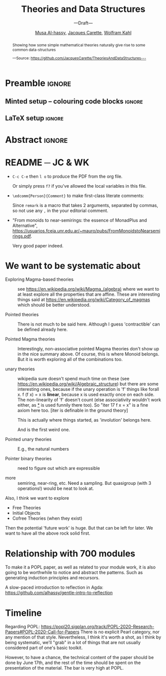#+TITLE: Theories and Data Structures
#+SUBTITLE: ---Draft---
#+DESCRIPTION: Work done at McMaster University, 2019.
#+AUTHOR: [[mailto:alhassm@mcmaster.ca][Musa Al-hassy]], [[mailto:carette@mcmaster.ca][Jacques Carette]], [[mailto:kahl@cas.mcmaster.ca][Wolfram Kahl]]
#+EMAIL: alhassy@gmail.com
#+OPTIONS: toc:nil d:nil
#+PROPERTY: header-args :tangle no :comments link

* Preamble :ignore:

# Top level editorial comments.
#+LATEX: \def\edcomm#1#2{ \fbox{\textbf{Comment: #1 }} #2 \fbox{\textbf{End Comment}}}

** Minted setup -- colouring code blocks                            :ignore:

#+LATEX_HEADER: \usepackage[]{minted}
#+LATEX_HEADER: \usepackage{tcolorbox}
#+LATEX_HEADER: \usepackage{etoolbox}
#+LATEX_HEADER: \def\mytitle{??? Program Code ???}
#+LATEX_HEADER: \BeforeBeginEnvironment{minted}{\begin{tcolorbox}[title=\hfill \mytitle]}%
#+LATEX_HEADER: \AfterEndEnvironment{minted}{\end{tcolorbox}}%

# Before a code block, write {{{code(title-of-block)}}}
#
#+MACRO: code     #+LaTeX: \def\mytitle{$1}

#+LaTeX: \setminted[haskell]{fontsize=\footnotesize}
#+LaTeX: \setminted[agda]{fontsize=\footnotesize}

# Removing the red box that appears in "minted" when using unicode.
# Src: https://tex.stackexchange.com/questions/343494/minted-red-box-around-greek-characters
#
#+LATEX_HEADER: \makeatletter
#+LATEX_HEADER: \AtBeginEnvironment{minted}{\dontdofcolorbox}
#+LATEX_HEADER: \def\dontdofcolorbox{\renewcommand\fcolorbox[4][]{##4}}
#+LATEX_HEADER: \makeatother
** LaTeX setup                                                      :ignore:

# LATEX_HEADER: \usepackage[hmargin=25mm,vmargin=25mm]{geometry}
#+LATEX_HEADER: \usepackage[hmargin=15mm,vmargin=15mm]{geometry}
#+LaTeX_HEADER: \setlength{\parskip}{1em}
#+latex_class_options: [12pt]
#+LATEX_CLASS: article
# Defined below.
#
# Double spacing:
# LaTeX: \setlength{\parskip}{3em}\renewcommand{\baselinestretch}{2.0}
#
#+LATEX_HEADER: \setlength{\parskip}{1em}

#+LATEX_HEADER: \usepackage[backend=biber,style=alphabetic]{biblatex}
#+LATEX_HEADER: \addbibresource{MyReferences.bib}

# LATEX_HEADER: \usepackage{../MyUnicodeSymbols/MyUnicodeSymbols}
#+LATEX_HEADER: \newunicodechar{⨾}{\ensuremath{\mathop{\fatsemi}}}
#+LATEX_HEADER: \newunicodechar{Σ}{\ensuremath{\mathop{\Sigma}}}
#+LATEX_HEADER: \newunicodechar{∘}{\ensuremath{\mathop{\circ}}}
#+LATEX_HEADER: \newunicodechar{Γ}{\ensuremath{\Gamma}}
#+LATEX_HEADER: \newunicodechar{Π}{\ensuremath{\Pi}}
#+LATEX_HEADER: \newunicodechar{Θ}{\ensuremath{\theta}}
#+LATEX_HEADER: \newunicodechar{∎}{\ensuremath{\qedsymbol}}
#+LATEX_HEADER: \newunicodechar{′}{'}
#+LATEX_HEADER: \newunicodechar{τ}{\ensuremath{\tau}}
#+LATEX_HEADER: \newunicodechar{⦃}{\ensuremath{ \{\{ }}  % this is not correct
#+LATEX_HEADER: \newunicodechar{⦄}{\ensuremath{ \}\} }}   % this is not correct
#+LATEX_HEADER: \newunicodechar{⊎}{\ensuremath{\cupdot}}  % should be in myunicode; go #regenerate# it!
#+LATEX_HEADER: \def\with{\kern0.7em \withrule \kern0.7em }
#+LATEX_HEADER: \def\withrule{\vrule height1.57ex depth0.43ex width0.12em}
#+LATEX_HEADER: \newunicodechar{❙}{\ensuremath{\mathop{\with}}}

#+LATEX_HEADER: \usepackage[dvipsnames]{xcolor} % named colours
#+LATEX_HEADER: \usepackage{color}
#+LATEX_HEADER: \definecolor{darkred}{rgb}{0.3, 0.0, 0.0}
#+LATEX_HEADER: \definecolor{darkgreen}{rgb}{0.0, 0.3, 0.1}
#+LATEX_HEADER: \definecolor{darkblue}{rgb}{0.0, 0.1, 0.3}
#+LATEX_HEADER: \definecolor{darkorange}{rgb}{1.0, 0.55, 0.0}
#+LATEX_HEADER: \definecolor{sienna}{rgb}{0.53, 0.18, 0.09}
#+LATEX_HEADER: \hypersetup{colorlinks,linkcolor=darkblue,citecolor=darkblue,urlcolor=darkgreen}

#+NAME: symbols for itemisation environment
#+BEGIN_EXPORT latex
\def\labelitemi{$\diamond$}
\def\labelitemii{$\circ$}
\def\labelitemiii{$\star$}

% Level 0                 Level 0
% + Level 1               ⋄ Level 1
%   - Level 2       --->      ∘ Level 2
%     * Level 3                   ⋆ Level 3
%
#+END_EXPORT

# Having small-font code blocks.
# LATEX_HEADER: \RequirePackage{fancyvrb}
# LATEX_HEADER: \DefineVerbatimEnvironment{verbatim}{Verbatim}{fontsize=\scriptsize}

* Abstract :ignore:
:PROPERTIES:
:CUSTOM_ID: abstract
:END:

# Use:  x vs.{{{null}}} ys
# This informs LaTeX not to put the normal space necessary after a period.
#
#+MACRO: null  @@latex:\null{}@@

#+begin_abstract


Showing how some simple mathematical theories naturally give rise to some common data-structures

#+begin_center org
#+begin_small
---Source: https://github.com/JacquesCarette/TheoriesAndDataStructures---
#+end_small
#+end_center
#+end_abstract

\newpage
\thispagestyle{empty}
\tableofcontents
\newpage

* README ─ JC & WK

  + ~C-c C-e~ then ~l o~ to produce the PDF from the org file.

    Or simply press ~f7~ if you've allowed the local variables in this file.

  + ~\edcomm{Person}{Comment}~ to make first-class literate comments:

    \edcomm{MA}{Please read this document; \newline thanks}

    \vspace{2em}
    Since ~remark~ is a macro that takes 2 arguments, separated by commas,
    so not use any ~,~ in the your editorial comment.


+ "From monoids to near-semirings: the essence of MonadPlus and Alternative",
   https://usuarios.fceia.unr.edu.ar/~mauro/pubs/FromMonoidstoNearsemirings.pdf.

   Very good paper indeed.

* We want to be systematic about

+ Exploring Magma-based theories :: see
    https://en.wikipedia.org/wiki/Magma_(algebra)
   where we want to at least explore all the properties that are
   affine.  These are interesting things said at
    https://en.wikipedia.org/wiki/Category_of_magmas which should be
   better understood.

+ Pointed theories ::

   There is not much to be said here. Although I guess 'contractible'
   can be defined already here.

+  Pointed Magma theories ::

   Interestingly, non-associative pointed Magma theories don't show up
   in the nice summary above.
   Of course, this is where Monoid belongs. But it is worth exploring
   all of the combinations too.

+ unary theories ::

   wikipedia sure doesn't spend much time on these (see
   https://en.wikipedia.org/wiki/Algebraic_structure)
   but there are some interesting ones, because if the unary operation
   is 'f' things like
   forall x. f (f x) = x
   is *linear*, because x is used exactly once on each side. The
   non-linearity of 'f' doesn't count (else associativity wouldn't work
   either, as _*_ is used funnily there too).  So "iter 17 f x = x" is a
   fine axiom here too. [iter is definable in the ground theory]

   This is actually where things started, as 'involution' belongs here.

    And is the first weird one.

+ Pointed unary theories :: E.g., the natural numbers

+ Pointer binary theories :: need to figure out which are expressible

+ more :: semiring, near-ring, etc. Need a sampling. But quasigroup
  (with 3 operations!) would be neat to look at.


Also, I think we want to explore
- Free Theories
- Initial Objects
- Cofree Theories (when they exist)

Then the potential 'future work' is huge. But that can be left for
later. We want to have all the above rock solid first.

* Relationship with 700 modules

To make it a POPL paper, as well as related to your module work, it is
also going to be worthwhile to notice and abstract the patterns. Such as
generating induction principles and recursors.

A slow-paced introduction to reflection in Agda:
https://github.com/alhassy/gentle-intro-to-reflection

* Timeline

Regarding POPL:
https://popl20.sigplan.org/track/POPL-2020-Research-Papers#POPL-2020-Call-for-Papers
There is no explicit Pearl category, nor any mention of that style.
Nevertheless, I think it's worth a shot, as I think by being systematic,
we'll "grab" in a lot of things that are not usually considered part of
one's basic toolkit.

However, to have a chance, the technical content of the paper should be
done by June 17th, and the rest of the time should be spent on the
presentation of the material.  The bar is very high at POPL.

* COMMENT Making README.md                                                 :noexport:

#+NAME: make-readme
#+BEGIN_SRC emacs-lisp :results none
(with-temp-buffer
    (insert
    "#+EXPORT_FILE_NAME: README.md
     ,#+OPTIONS: toc:nil

     ,#+HTML: <h1> TheoriesAndDataStructures </h1>

Showing how some simple mathematical theories naturally give rise to some common data-structures.

Attempting to answer the following questions:

+ Why do lists pop-up more frequently to the average programmer than, say, their duals: bags?

+ More simply, why do unit and empty types occur so naturally? What about enumerations/sums and records/products?

+ Why is it that dependent sums and products do not pop-up expicitly to the average programmer? They arise naturally all the time as tuples and as classes.

+ How do we get the usual toolbox of functions and helpful combinators for a particular data type? Are they ``built into'' the type?

+ Is it that the average programmer works in the category of classical Sets,   with functions and propositional equality? Does this result in some ``free constructions'' not easily made computable since mathematicians usually work in the category of Setoids but tend to quotient to arrive in `Sets` ---where quotienting is not computably feasible, in `Sets` at-least; and why is that?

    ")
    (org-mode)
    (org-md-export-to-markdown)
)
#+END_SRC

* COMMENT footer                                                     :ignore:

f7 ∷ make and open pdf
f8 ∷ make readme

# Local Variables:
# eval: (global-set-key (kbd "<f8>") (lambda () (interactive) (org-babel-goto-named-src-block "make-readme") (org-babel-execute-src-block) (outline-hide-sublevels 1)))
# eval: (global-set-key (kbd "<f7>") (lambda () (interactive) (org-babel-tangle) (async-shell-command (concat  "open " (org-latex-export-to-pdf) ))))
# End:
